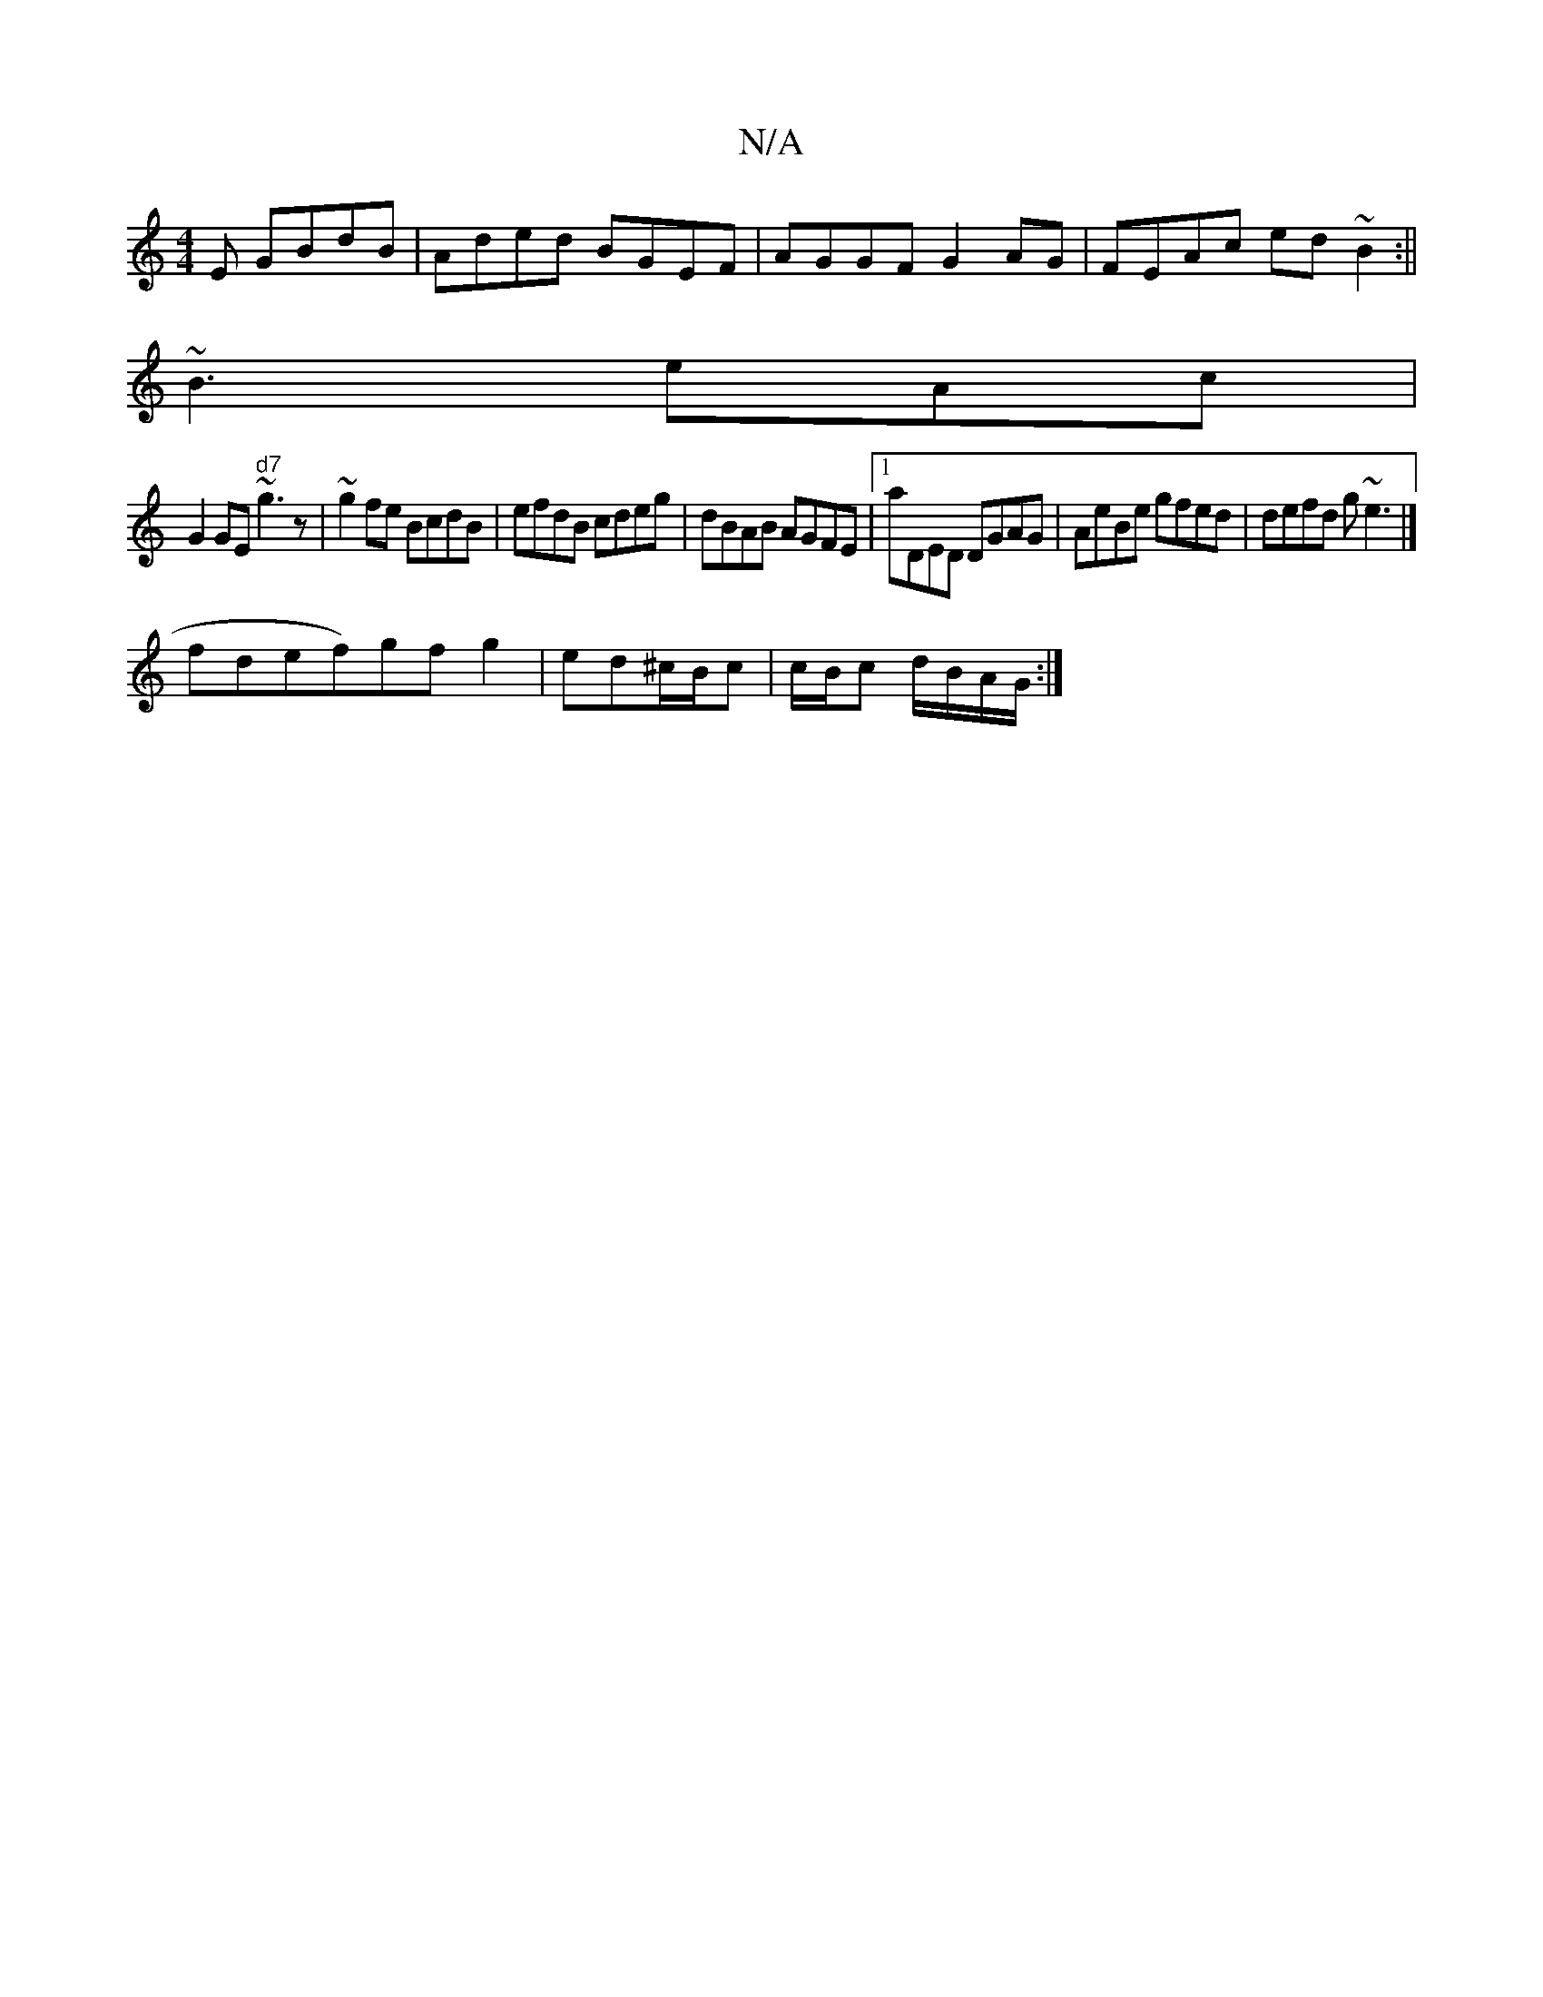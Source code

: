X:1
T:N/A
M:4/4
R:N/A
K:Cmajor
3E GBdB | Aded BGEF | AGGF G2AG | FEAc ed~B2:||
~B3 eAc |
G2 GE"d7"~g3z|~g2fe BcdB | efdB cdeg|dBAB AGFE|1 aDED DGAG|AeBe gfed|defd g~e3|]
f*def)gfg2|ed^c/B/c | c/B/c d/B/A/G/ :|

AB |e2d2B2G3|z=gfg|e